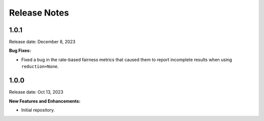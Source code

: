 .. Template for release notes. TODO: fill in the blanks and remove comments.

==============
Release Notes
==============

1.0.1
-----

Release date: December 8, 2023

**Bug Fixes:**

* Fixed a bug in the rate-based fairness metrics that caused them to report incomplete results when using ``reduction=None``.


1.0.0
-----

Release date: Oct 13, 2023

**New Features and Enhancements:**

* Initial repository.

